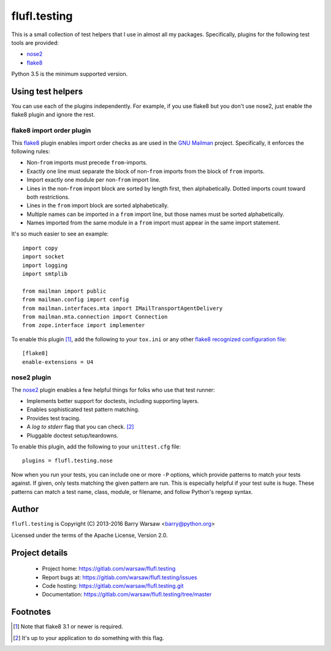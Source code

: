 ===============
 flufl.testing
===============

This is a small collection of test helpers that I use in almost all my
packages.  Specifically, plugins for the following test tools are provided:

* nose2_
* flake8_

Python 3.5 is the minimum supported version.


Using test helpers
==================

You can use each of the plugins independently.  For example, if you use flake8
but you don't use nose2, just enable the flake8 plugin and ignore the rest.


flake8 import order plugin
--------------------------

This flake8_ plugin enables import order checks as are used in the `GNU
Mailman`_ project.  Specifically, it enforces the following rules:

* Non-``from`` imports must precede ``from``-imports.
* Exactly one line must separate the block of non-``from`` imports from the
  block of ``from`` imports.
* Import exactly one module per non-``from`` import line.
* Lines in the non-``from`` import block are sorted by length first, then
  alphabetically.  Dotted imports count toward both restrictions.
* Lines in the ``from`` import block are sorted alphabetically.
* Multiple names can be imported in a ``from`` import line, but those names
  must be sorted alphabetically.
* Names imported from the same module in a ``from`` import must appear in the
  same import statement.

It's so much easier to see an example::

    import copy
    import socket
    import logging
    import smtplib

    from mailman import public
    from mailman.config import config
    from mailman.interfaces.mta import IMailTransportAgentDelivery
    from mailman.mta.connection import Connection
    from zope.interface import implementer

To enable this plugin [#]_, add the following to your ``tox.ini`` or any other
`flake8 recognized configuration file`_::

    [flake8]
    enable-extensions = U4


nose2 plugin
------------

The `nose2`_ plugin enables a few helpful things for folks who use that test
runner:

* Implements better support for doctests, including supporting layers.
* Enables sophisticated test pattern matching.
* Provides test tracing.
* A *log to stderr* flag that you can check. [#]_
* Pluggable doctest setup/teardowns.

To enable this plugin, add the following to your ``unittest.cfg`` file::

    plugins = flufl.testing.nose

Now when you run your tests, you can include one or more ``-P`` options, which
provide patterns to match your tests against.  If given, only tests matching
the given pattern are run.  This is especially helpful if your test suite is
huge.  These patterns can match a test name, class, module, or filename, and
follow Python's regexp syntax.


Author
======

``flufl.testing`` is Copyright (C) 2013-2016 Barry Warsaw <barry@python.org>

Licensed under the terms of the Apache License, Version 2.0.


Project details
===============

 * Project home: https://gitlab.com/warsaw/flufl.testing
 * Report bugs at: https://gitlab.com/warsaw/flufl.testing/issues
 * Code hosting: https://gitlab.com/warsaw/flufl.testing.git
 * Documentation: https://gitlab.com/warsaw/flufl.testing/tree/master


Footnotes
=========

.. [#] Note that flake8 3.1 or newer is required.
.. [#] It's up to your application to do something with this flag.


.. _flake8: http://flake8.pycqa.org/en/latest/index.html
.. _`GNU Mailman`: http://www.list.org
.. _`flake8 recognized configuration file`: http://flake8.pycqa.org/en/latest/user/configuration.html
.. _nose2: http://nose2.readthedocs.io/en/latest/index.html

